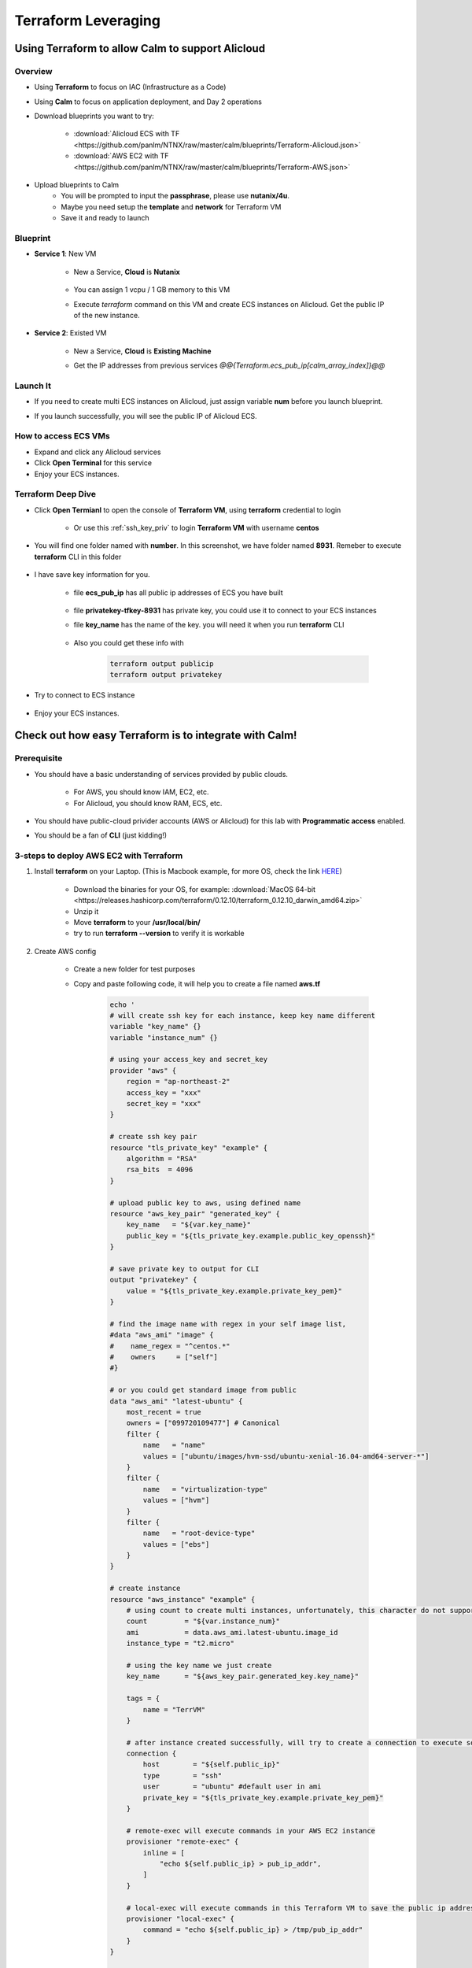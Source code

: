 .. title:: Terraform Leveraging

.. _terraform:

--------------------
Terraform Leveraging
--------------------

Using Terraform to allow Calm to support Alicloud
+++++++++++++++++++++++++++++++++++++++++++++++++

Overview
--------

- Using **Terraform** to focus on IAC (Infrastructure as a Code)
- Using **Calm** to focus on application deployment, and Day 2 operations
- Download blueprints you want to try:

    - :download:`Alicloud ECS with TF <https://github.com/panlm/NTNX/raw/master/calm/blueprints/Terraform-Alicloud.json>`
    - :download:`AWS EC2 with TF <https://github.com/panlm/NTNX/raw/master/calm/blueprints/Terraform-AWS.json>`

- Upload blueprints to Calm
    - You will be prompted to input the **passphrase**, please use **nutanix/4u**.
    - Maybe you need setup the **template** and **network** for Terraform VM
    - Save it and ready to launch

Blueprint
---------

- **Service 1**: New VM

    - New a Service, **Cloud** is **Nutanix**

        .. figure:: images/terr1.png

    - You can assign 1 vcpu / 1 GB memory to this VM
    - Execute `terraform` command on this VM and create ECS instances on Alicloud. Get the public IP of the new instance.

- **Service 2**: Existed VM

    - New a Service, **Cloud** is **Existing Machine**
    - Get the IP addresses from previous services `@@{Terraform.ecs_pub_ip[calm_array_index]}@@`

        .. figure:: images/terr2.png

Launch It
---------

- If you need to create multi ECS instances on Alicloud, just assign variable **num** before you launch blueprint.
- If you launch successfully, you will see the public IP of Alicloud ECS.

    .. figure:: images/terr3.png

.. raw:: html

    <strong><font color="red">After you demo, please remeber to DELETE the applications for COST SAVING</font></strong>

How to access ECS VMs
---------------------

- Expand and click any Alicloud services
- Click **Open Terminal** for this service
- Enjoy your ECS instances.

Terraform Deep Dive 
-------------------

- Click **Open Termianl** to open the console of **Terraform VM**, using **terraform** credential to login

    .. figure:: images/terr4.png

    - Or use this :ref:`ssh_key_priv` to login **Terraform VM** with username **centos**

- You will find one folder named with **number**. In this screenshot, we have folder named **8931**. Remeber to execute **terraform** CLI in this folder

    .. figure:: images/terr5.png

- I have save key information for you. 

    .. figure:: images/terrinfo0.png

    - file **ecs_pub_ip** has all public ip addresses of ECS you have built

        .. figure:: images/terrinfo1.png

    - file **privatekey-tfkey-8931** has private key, you could use it to connect to your ECS instances

    - file **key_name** has the name of the key. you will need it when you run **terraform** CLI

        .. figure:: images/terrinfo2.png

    - Also you could get these info with

        .. code-block:: bash

            terraform output publicip
            terraform output privatekey

- Try to connect to ECS instance

    .. figure:: images/terrinfo3.png

- Enjoy your ECS instances.

Check out how easy Terraform is to integrate with Calm!
+++++++++++++++++++++++++++++++++++++++++++++++++++++++

Prerequisite
------------

- You should have a basic understanding of services provided by public clouds.

    - For AWS, you should know IAM, EC2, etc. 
    - For Alicloud, you should know RAM, ECS, etc.

- You should have public-cloud privider accounts (AWS or Alicloud) for this lab with **Programmatic access** enabled.
- You should be a fan of **CLI** (just kidding!)

3-steps to deploy AWS EC2 with Terraform
----------------------------------------

#. Install **terraform** on your Laptop. (This is Macbook example, for more OS, check the link `HERE <https://www.terraform.io/downloads.html>`_)

    - Download the binaries for your OS, for example: :download:`MacOS 64-bit <https://releases.hashicorp.com/terraform/0.12.10/terraform_0.12.10_darwin_amd64.zip>`
    - Unzip it
    - Move **terraform** to your **/usr/local/bin/**
    - try to run **terraform --version** to verify it is workable

#. Create AWS config

    - Create a new folder for test purposes
    - Copy and paste following code, it will help you to create a file named **aws.tf**

        .. code-block:: bash
        
            echo '
            # will create ssh key for each instance, keep key name different
            variable "key_name" {}
            variable "instance_num" {}

            # using your access_key and secret_key
            provider "aws" {
                region = "ap-northeast-2"
                access_key = "xxx"
                secret_key = "xxx"
            }

            # create ssh key pair
            resource "tls_private_key" "example" {
                algorithm = "RSA"
                rsa_bits  = 4096
            }

            # upload public key to aws, using defined name
            resource "aws_key_pair" "generated_key" {
                key_name   = "${var.key_name}"
                public_key = "${tls_private_key.example.public_key_openssh}"
            }

            # save private key to output for CLI
            output "privatekey" {
                value = "${tls_private_key.example.private_key_pem}"
            }            

            # find the image name with regex in your self image list, 
            #data "aws_ami" "image" {
            #    name_regex = "^centos.*"
            #    owners     = ["self"]
            #}

            # or you could get standard image from public
            data "aws_ami" "latest-ubuntu" {
                most_recent = true
                owners = ["099720109477"] # Canonical
                filter {
                    name   = "name"
                    values = ["ubuntu/images/hvm-ssd/ubuntu-xenial-16.04-amd64-server-*"]
                }
                filter {
                    name   = "virtualization-type"
                    values = ["hvm"]
                }
                filter {
                    name   = "root-device-type"
                    values = ["ebs"]
                }
            }

            # create instance
            resource "aws_instance" "example" {
                # using count to create multi instances, unfortunately, this character do not support in alicloud
                count         = "${var.instance_num}"
                ami           = data.aws_ami.latest-ubuntu.image_id
                instance_type = "t2.micro"
    
                # using the key name we just create
                key_name      = "${aws_key_pair.generated_key.key_name}"

                tags = {
                    name = "TerrVM"
                }

                # after instance created successfully, will try to create a connection to execute some commands
                connection {
                    host        = "${self.public_ip}"
                    type        = "ssh"
                    user        = "ubuntu" #default user in ami
                    private_key = "${tls_private_key.example.private_key_pem}"
                }

                # remote-exec will execute commands in your AWS EC2 instance
                provisioner "remote-exec" {
                    inline = [
                        "echo ${self.public_ip} > pub_ip_addr",
                    ]
                }

                # local-exec will execute commands in this Terraform VM to save the public ip address to a temproary file
                provisioner "local-exec" {
                    command = "echo ${self.public_ip} > /tmp/pub_ip_addr"
                }
            }

            # print something in stdout
            output "publicip" {
                value = "${aws_instance.example[*].public_ip}"
            }
            ' |tee aws.tf

#. run **terraform**

    - Execute the following commands to launch AWS EC2 instances

        .. code-block:: bash

            terraform init
            terraform apply -var key_name="tfkey-111" -var instance_num=3

    - Execute the following commands to get some variable we define in output

        .. code-block:: bash

            terraform output publicip
            terraform output privatekey

    - Execute the following commands to terminate AWS EC2 instances

        .. code-block:: bash

            terraform init
            terraform destroy -var key_name="tfkey-111" -var instance_num=3


Key Takeaways
+++++++++++++

Configuration Management vs Provisioning
----------------------------------------

- **Chef, Puppet, Ansible, and SaltStack** are all configuration management tools, which means they are designed to install and manage software on existing servers. 
- **CloudFormation and Terraform** are provisioning tools, which means they are designed to provision the servers themselves (as well as the rest of your infrastructure, like load balancers, databases, networking configuration, etc), leaving the job of configuring those servers to other tools.

Mutable Infrastructure vs Immutable Infrastructure
--------------------------------------------------

- Configuration management tools such as **Chef, Puppet, Ansible, and SaltStack** typically default to a mutable infrastructure paradigm. 
    
    - Best scenario is if you try to do some advanced or customized configuration in your deployment

- Provisioning tools such as **Terraform** typically default to a immutable infrastructure paradigm.

    - Best scenarios is if you just need basic OS and docker or kubernetes, no more customization
    - If you try to do some customization after provisioning with terraform, it will be not very elegant.

Procedural vs Declarative
-------------------------

- **Chef and Ansible** encourage a procedural style where you write code that specifies, step-by-step, how to to achieve some desired end state.
- **Terraform, CloudFormation, SaltStack, and Puppet** all encourage a more declarative style where you write code that specifies your desired end state, and the IAC tool itself is responsible for figuring out how to achieve that state.

Additional Reading
------------------

- `Compare Terraform with Chef/Ansible/Puppet/Saltstack/Cloud formation <https://blog.gruntwork.io/why-we-use-terraform-and-not-chef-puppet-ansible-saltstack-or-cloudformation-7989dad2865c>`_
- `Introduce Terraform <https://blog.gruntwork.io/an-introduction-to-terraform-f17df9c6d180>`_

How about Nutanix Calm
----------------------

- Calm should be positioned as automation tool for **Application Lifecycle Management**. From application perspective to management all VMs on any infrastructure. 
- Calm could eliminate technical fragmentations for your infrastructure. Help IT to leverage or integrate existed tool to a single pane of glass.
- Calm not only focus on deployment, but operation. Allow more operation tasks to be defined to make routing jobs more easier.
- Let end users to consume IT resources more easier with SSP and Marketplace.

- Offical Calm Pitch

    - Calm is a multi-cloud application management framework delivered by Nutanix.  Calm provides application automation and lifecycle management natively integrated into the Nutanix Platform.  With Calm, applications are defined via simple blueprints that can be easily created using industry standard skills and control all aspects of the application’s lifecycle, such as provisioning, scaling, and cleanup. Once created, a blueprint can be easily published to end users through the Nutanix Marketplace, instantly transforming a complex provisioning ticket into a simple one-click request. 
    - **One-Click Self-Service**: Self-service can now be delivered with Nutanix’s signature one-click simplicity
    - **Natively Nutanix Integration**: No need to install a new fleet of management tools and HCLs
    - **Multi-Cloud Adaptability**: Define applications once, Calm can provision them to public clouds when needed, providing a single self-service portal for all resources
    - **Flexible and Open Automation**: Augment and integrate with any tool or product already in use – Calm can call any API and be called by any API
    - **No new complex skills required**: Calm uses industry standard skills - such as bash, PowerShell and Python – to automate every aspect of an application so you can jump right in and get started 
